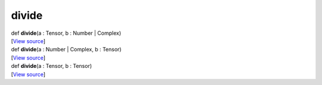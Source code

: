 ******
divide
******

.. container:: entry-detail
   :name: divide(a:Tensor,b:Number|Complex)-instance-method

   .. container:: signature

      def **divide**\ (a : Tensor, b : Number \| Complex)

   .. container::

      [`View
      source <https://github.com/crystal-data/num.cr/blob/32a5d0701dd7cef3485867d2afd897900ca60901/src/core/math.cr#L8>`__]


.. container:: entry-detail
   :name: divide(a:Number|Complex,b:Tensor)-instance-method

   .. container:: signature

      def **divide**\ (a : Number \| Complex, b : Tensor)

   .. container::

      [`View
      source <https://github.com/crystal-data/num.cr/blob/32a5d0701dd7cef3485867d2afd897900ca60901/src/core/math.cr#L8>`__]


.. container:: entry-detail
   :name: divide(a:Tensor,b:Tensor)-instance-method

   .. container:: signature

      def **divide**\ (a : Tensor, b : Tensor)

   .. container::

      [`View
      source <https://github.com/crystal-data/num.cr/blob/32a5d0701dd7cef3485867d2afd897900ca60901/src/core/math.cr#L8>`__]
